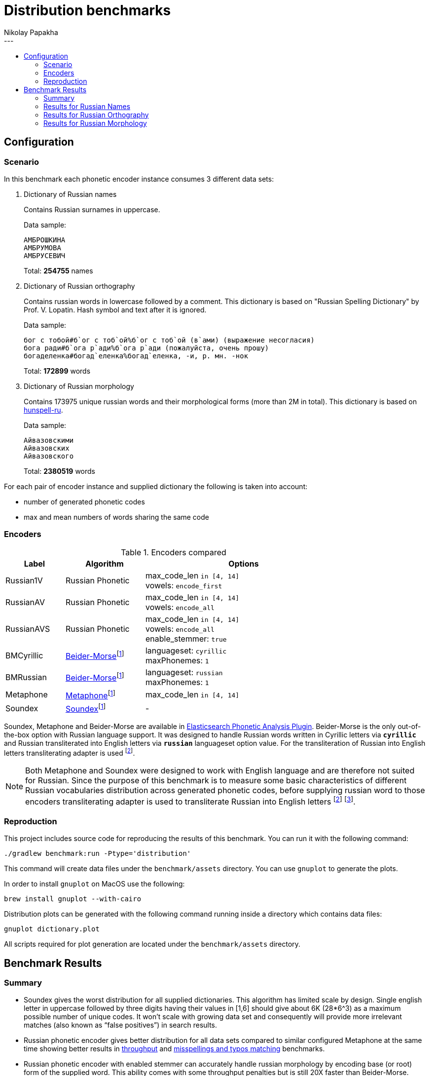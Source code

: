 = Distribution benchmarks
Nikolay Papakha
:toc: macro
:!toc-title:
//:toc-title: Contents
:toclevels: 2
---

toc::[]

:url-throughput-benchmark: https://github.com/papahigh/elasticsearch-russian-phonetics/blob/master/benchmark/throughput.asciidoc
:url-misspellings-benchmark: https://github.com/papahigh/elasticsearch-russian-phonetics/blob/master/benchmark/misspellings_and_typos.asciidoc

== Configuration

=== Scenario

In this benchmark each phonetic encoder instance consumes 3 different data sets:

. Dictionary of Russian names
+
Contains Russian surnames in uppercase.
+
Data sample:
+
[source,intent=0]
----
АМБРОШКИНА
АМБРУМОВА
АМБРУСЕВИЧ
----
+
Total: *254755* names
. Dictionary of Russian orthography
+
Contains russian words in lowercase followed by a comment.
This dictionary is based on "Russian Spelling Dictionary" by Prof. V. Lopatin. Hash symbol and text after it is ignored.
+
Data sample:
+
[source,intent=0]
----
бог с тобой#б`ог с тоб`ой%б`ог с тоб`ой (в`ами) (выражение несогласия)
бога ради#б`ога р`ади%б`ога р`ади (пожалуйста, очень прошу)
богаделенка#богад`еленка%богад`еленка, -и, р. мн. -нок
----
+
Total: *172899* words
. Dictionary of Russian morphology
+
Contains 173975 unique russian words and their morphological forms (more than 2M in total).
This dictionary is based on link:https://code.google.com/archive/p/hunspell-ru/[hunspell-ru].
+
Data sample:
+
[source,intent=0]
----
Айвазовскими
Айвазовских
Айвазовского
----
+
Total: *2380519* words

For each pair of encoder instance and supplied dictionary the following is taken into account:

* number of generated phonetic codes
* max and mean numbers of words sharing the same code

=== Encoders

.Encoders compared
[width="80%",cols="3,4,10",options="header"]
|=========================================================
|Label |Algorithm |Options
|Russian1V |Russian Phonetic
| max_code_len `in [4, 14]` +
vowels: `encode_first`
|RussianAV |Russian Phonetic
| max_code_len `in [4, 14]` +
vowels: `encode_all`
|RussianAVS |Russian Phonetic
|max_code_len `in [4, 14]` +
vowels: `encode_all` +
enable_stemmer: `true`
|BMCyrillic |link:https://stevemorse.org/phonetics/bmpm.htm[Beider-Morse]footnoteref:[luceneImpl,Implementation provided by link:https://lucene.apache.org/[Apache Lucene] with commons-codec:1.0.]
|languageset: `cyrillic` +
maxPhonemes: `1`
|BMRussian |link:https://stevemorse.org/phonetics/bmpm.htm[Beider-Morse]footnoteref:[luceneImpl]
|languageset: `russian` +
maxPhonemes: `1`
|Metaphone |link:https://en.wikipedia.org/wiki/Metaphone[Metaphone]footnoteref:[luceneImpl] | max_code_len `in [4, 14]`
|Soundex |link:http://en.wikipedia.org/wiki/Soundex[Soundex]footnoteref:[luceneImpl] | -
|=========================================================

Soundex, Metaphone and Beider-Morse are available in link:https://www.elastic.co/guide/en/elasticsearch/plugins/current/analysis-phonetic.html[Elasticsearch Phonetic Analysis Plugin].
Beider-Morse is the only out-of-the-box option with Russian language support.
It was designed to handle Russian words written in Cyrillic letters via `*cyrillic*` and Russian transliterated into English letters via `*russian*` languageset option value.
For the transliteration of Russian into English letters transliterating adapter is used footnoteref:[translitGost, Letters mappings used in transliterating adapter are based on link:http://gostrf.com/normadata/1/4294816/4294816248.pdf[GOST 7.79-2000 System of standards on information, librarianship and publishing. Rules of transliteration of Cyrillic script by Latin alphabet].].

[NOTE]
====

Both Metaphone and Soundex were designed to work with English language and are therefore not suited for Russian.
Since the purpose of this benchmark is to measure some basic characteristics of different Russian vocabularies distribution across
generated phonetic codes, before supplying russian word to those encoders transliterating adapter is used
to transliterate Russian into English letters footnoteref:[translitGost]
footnote:[According to google search results (link:https://htmlweb.ru/php/example/soundex.php[link1],
link:https://phpclub.ru/talk/threads/%D0%A0%D1%83%D1%81%D1%81%D0%BA%D0%B8%D0%B9-metaphone-%D0%B8-soundex.53056/[link2],
link:https://habr.com/post/28752/[link3],
link:https://habr.com/post/115394/[link4],
link:http://forum.aeroion.ru/topic443.html[link5],
link:https://infostart.ru/public/442217/[link6] etc.)
looks like it is a common practice to use either Metaphone or Soundex to encode transliterated Russian words and
this is the only reason why both of them were included in this benchmark.].
====

=== Reproduction
This project includes source code for reproducing the results of this benchmark. You can run it with the following command:

[source,intent=0]
----
./gradlew benchmark:run -Ptype='distribution'
----

This command will create data files under the `benchmark/assets` directory. You can use `gnuplot` to generate the plots.

In order to install `gnuplot` on MacOS use the following:

[source,intent=0]
----
brew install gnuplot --with-cairo
----

Distribution plots can be generated with the following command running inside a directory which contains data files:

[source,intent=0]
----
gnuplot dictionary.plot
----

All scripts required for plot generation are located under the `benchmark/assets` directory.

== Benchmark Results

=== Summary

* Soundex gives the worst distribution for all supplied dictionaries. This algorithm has limited scale by design.
Single english letter in uppercase followed by three digits having their values in [1,6] should give about 6K (28*6^3) as
a maximum possible number of unique codes. It won't scale with growing data set and consequently will provide more
irrelevant matches (also known as “false positives”) in search results.
* Russian phonetic encoder gives better distribution for all data sets compared to similar configured Metaphone at the same time showing better results
in {url-throughput-benchmark}[throughput] and {url-misspellings-benchmark}[misspellings and typos matching] benchmarks.
* Russian phonetic encoder with enabled stemmer can accurately handle russian morphology by encoding base (or root) form of the supplied word.
This ability comes with some throughput penalties but is still 20X faster than Beider-Morse. Please see {url-throughput-benchmark}[throughput] benchmark.
* BMRussian gives slightly more fuzziness compared to BMCyrillic. This fact can also be observed in {url-misspellings-benchmark}[misspellings and typos matching] benchmark.
* Algorithms with parametrized max code length give manual control over the distribution.


=== Results for Russian Names

Distribution of Russian names on generated phonetic codes. X-axis represents max code length.

Total encoded: *254755* names

image::assets/russian_surnames/plot.png[]

[width="80%",options="header"]
.Number of produced phonetic codes
|=========================================================
|# |Soundex |Metaphone |Russian1V |RussianAV |RussianAVS |BMCyrillic |BMRussian
|4 |4565 |19877 |41551 |17515 |18140 |226062 |183896
|5 |4565 |50825 |78429 |52492 |54866 |226062 |183896
|6 |4565 |69411 |93668 |101731 |102403 |226062 |183896
|7 |4565 |75883 |98584 |141388 |134522 |226062 |183896
|8 |4565 |78036 |99929 |168369 |148412 |226062 |183896
|9 |4565 |78525 |100113 |182346 |153711 |226062 |183896
|10 |4565 |78627 |100140 |189687 |155233 |226062 |183896
|11 |4565 |78648 |100146 |192427 |155667 |226062 |183896
|12 |4565 |78649 |100146 |193148 |155748 |226062 |183896
|13 |4565 |78649 |100146 |193290 |155766 |226062 |183896
|14 |4565 |78649 |100146 |193319 |155769 |226062 |183896
|=========================================================

[width="80%",options="header"]
.Max number of words with same code
|=========================================================
|# |Soundex |Metaphone |Russian1V |RussianAV |RussianAVS |BMCyrillic |BMRussian
|4 |1629 |682 |380 |1147 |1135 |13 |23
|5 |1629 |254 |101 |318 |308 |13 |23
|6 |1629 |194 |71 |183 |178 |13 |23
|7 |1629 |194 |71 |68 |68 |13 |23
|8 |1629 |194 |71 |40 |40 |13 |23
|9 |1629 |194 |71 |39 |39 |13 |23
|10 |1629 |194 |71 |17 |36 |13 |23
|11 |1629 |194 |71 |16 |36 |13 |23
|12 |1629 |194 |71 |16 |36 |13 |23
|13 |1629 |194 |71 |16 |36 |13 |23
|14 |1629 |194 |71 |16 |36 |13 |23
|=========================================================

[width="80%",options="header"]
.Mean number of words with same code
|=========================================================
|# |Soundex |Metaphone |Russian1V |RussianAV |RussianAVS |BMCyrillic |BMRussian
|4 |54.57 |12.53 |5.99 |14.22 |13.73 |1.1 |1.35
|5 |54.57 |4.9 |3.17 |4.74 |4.54 |1.1 |1.35
|6 |54.57 |3.58 |2.65 |2.44 |2.43 |1.1 |1.35
|7 |54.57 |3.28 |2.52 |1.76 |1.85 |1.1 |1.35
|8 |54.57 |3.19 |2.49 |1.47 |1.67 |1.1 |1.35
|9 |54.57 |3.17 |2.48 |1.36 |1.62 |1.1 |1.35
|10 |54.57 |3.16 |2.48 |1.31 |1.6 |1.1 |1.35
|11 |54.57 |3.16 |2.48 |1.29 |1.6 |1.1 |1.35
|12 |54.57 |3.16 |2.48 |1.28 |1.59 |1.1 |1.35
|13 |54.57 |3.16 |2.48 |1.28 |1.59 |1.1 |1.35
|14 |54.57 |3.16 |2.48 |1.28 |1.59 |1.1 |1.35
|=========================================================

=== Results for Russian Orthography

Distribution of Russian orthography dictionary on generated phonetic codes. X-axis represents max code length.

Total encoded: *172899* words

image::assets/russian_orthography/plot.png[]

[width="80%",options="header"]
.Number of produced phonetic codes
|=========================================================
|# |Soundex |Metaphone |Russian1V |RussianAV |RussianAVS |BMCyrillic |BMRussian
|4 |4528 |17431 |34182 |11736 |12045 |152051 |151884
|5 |4528 |49554 |71064 |32635 |32604 |152051 |151884
|6 |4528 |78973 |95415 |61903 |59421 |152051 |151884
|7 |4528 |95526 |107020 |89145 |81712 |152051 |151884
|8 |4528 |103622 |111860 |109094 |95943 |152051 |151884
|9 |4528 |107307 |113874 |123384 |104863 |152051 |151884
|10 |4528 |108674 |114566 |132693 |110241 |152051 |151884
|11 |4528 |109165 |114790 |138811 |113429 |152051 |151884
|12 |4528 |109316 |114845 |142619 |115225 |152051 |151884
|13 |4528 |109355 |114860 |144908 |116146 |152051 |151884
|14 |4528 |109367 |114860 |146268 |116645 |152051 |151884
|=========================================================

[width="80%",options="header"]
.Max number of words with same code
|=========================================================
|# |Soundex |Metaphone |Russian1V |RussianAV |RussianAVS |BMCyrillic |BMRussian
|4 |1245 |726 |564 |3280 |3276 |8 |9
|5 |1245 |339 |339 |456 |456 |8 |9
|6 |1245 |57 |42 |337 |337 |8 |9
|7 |1245 |57 |42 |320 |318 |8 |9
|8 |1245 |57 |42 |39 |39 |8 |9
|9 |1245 |57 |42 |21 |29 |8 |9
|10 |1245 |57 |42 |15 |29 |8 |9
|11 |1245 |57 |42 |13 |29 |8 |9
|12 |1245 |57 |42 |12 |29 |8 |9
|13 |1245 |57 |42 |9 |29 |8 |9
|14 |1245 |57 |42 |8 |29 |8 |9
|=========================================================

[width="80%",options="header"]
.Mean number of words with same code
|=========================================================
|# |Soundex |Metaphone |Russian1V |RussianAV |RussianAVS |BMCyrillic |BMRussian
|4 |34.66 |9.0 |4.59 |13.37 |13.03 |1.03 |1.03
|5 |34.66 |3.16 |2.2 |4.81 |4.81 |1.03 |1.03
|6 |34.66 |1.98 |1.64 |2.53 |2.64 |1.03 |1.03
|7 |34.66 |1.64 |1.46 |1.76 |1.92 |1.03 |1.03
|8 |34.66 |1.51 |1.4 |1.43 |1.63 |1.03 |1.03
|9 |34.66 |1.46 |1.37 |1.27 |1.49 |1.03 |1.03
|10 |34.66 |1.44 |1.37 |1.18 |1.42 |1.03 |1.03
|11 |34.66 |1.43 |1.36 |1.13 |1.38 |1.03 |1.03
|12 |34.66 |1.43 |1.36 |1.10 |1.36 |1.03 |1.03
|13 |34.66 |1.43 |1.36 |1.08 |1.35 |1.03 |1.03
|14 |34.66 |1.43 |1.36 |1.07 |1.34 |1.03 |1.03
|=========================================================

=== Results for Russian Morphology

Distribution of Russian morphology dictionary on generated phonetic codes. X-axis represents max code length.

Total encoded: *2380519* words (173975 unique russian words and their morphological forms)

image::assets/russian_morphology/plot.png[]

[width="80%",options="header"]
.Number of produced phonetic codes
|=========================================================
|# |Soundex |Metaphone |Russian1V |RussianAV |RussianAVS |BMCyrillic |BMRussian
|4 |4729 |22085 |53326 |13389 |12525 |1951285 |1865602
|5 |4729 |93149 |169659 |47186 |35998 |1951285 |1865602
|6 |4729 |223237 |326067 |124489 |71900 |1951285 |1865602
|7 |4729 |369902 |469018 |259306 |108862 |1951285 |1865602
|8 |4729 |492361 |565443 |453409 |138258 |1951285 |1865602
|9 |4729 |573125 |616573 |684947 |158326 |1951285 |1865602
|10 |4729 |614584 |638559 |930083 |170743 |1951285 |1865602
|11 |4729 |632374 |647338 |1157681 |178161 |1951285 |1865602
|12 |4729 |639396 |650433 |1352211 |182384 |1951285 |1865602
|13 |4729 |641785 |651382 |1502700 |184641 |1951285 |1865602
|14 |4729 |642648 |651650 |1608836 |185869 |1951285 |1865602
|=========================================================

[width="80%",options="header"]
.Max number of words with same code
|=========================================================
|# |Soundex |Metaphone |Russian1V |RussianAV |RussianAVS |BMCyrillic |BMRussian
|4 |22868 |14195 |10974 |71232 |71210 |15 |28
|5 |22868 |4470 |4284 |9402 |9402 |15 |28
|6 |22868 |968 |812 |3446 |3446 |15 |28
|7 |22868 |435 |410 |3068 |3068 |15 |28
|8 |22868 |260 |260 |668 |664 |15 |28
|9 |22868 |213 |252 |402 |499 |15 |28
|10 |22868 |205 |252 |297 |499 |15 |28
|11 |22868 |205 |252 |293 |499 |15 |28
|12 |22868 |205 |252 |262 |499 |15 |28
|13 |22868 |205 |252 |213 |499 |15 |28
|14 |22868 |205 |252 |209 |499 |15 |28
|=========================================================

[width="80%",options="header"]
.Mean number of words with same code
|=========================================================
|# |Soundex |Metaphone |Russian1V |RussianAV |RussianAVS |BMCyrillic |BMRussian
|4 |485.07 |103.86 |43.01 |171.32 |183.14 |1.17 |1.22
|5 |485.07 |24.62 |13.52 |48.61 |63.72 |1.17 |1.22
|6 |485.07 |10.27 |7.03 |18.42 |31.9 |1.17 |1.22
|7 |485.07 |6.2 |4.89 |8.84 |21.07 |1.17 |1.22
|8 |485.07 |4.65 |4.05 |5.05 |16.59 |1.17 |1.22
|9 |485.07 |4.0 |3.72 |3.34 |14.48 |1.17 |1.22
|10 |485.07 |3.73 |3.59 |2.46 |13.43 |1.17 |1.22
|11 |485.07 |3.62 |3.54 |1.98 |12.87 |1.17 |1.22
|12 |485.07 |3.58 |3.52 |1.69 |12.57 |1.17 |1.22
|13 |485.07 |3.57 |3.52 |1.52 |12.42 |1.17 |1.22
|14 |485.07 |3.56 |3.52 |1.42 |12.34 |1.17 |1.22
|=========================================================
